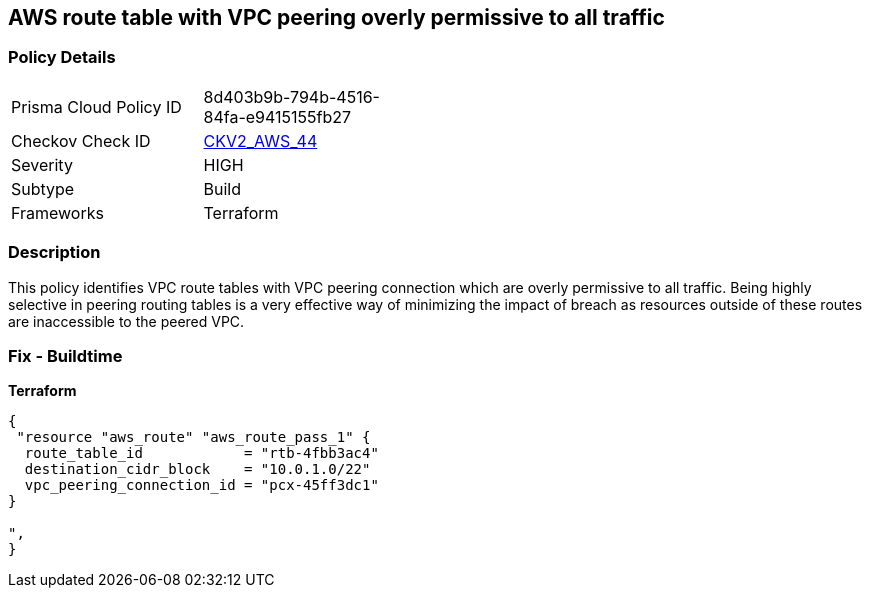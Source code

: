 == AWS route table with VPC peering overly permissive to all traffic


=== Policy Details 

[width=45%]
[cols="1,1"]
|=== 
|Prisma Cloud Policy ID 
| 8d403b9b-794b-4516-84fa-e9415155fb27

|Checkov Check ID 
| https://github.com/bridgecrewio/checkov/blob/main/checkov/terraform/checks/graph_checks/aws/VPCPeeringRouteTableOverlyPermissive.yaml[CKV2_AWS_44 ]

|Severity
|HIGH

|Subtype
|Build
//, Run

|Frameworks
|Terraform

|=== 



=== Description 


This policy identifies VPC route tables with VPC peering connection  which are overly permissive to all traffic.
Being highly selective in peering routing tables is a very effective way of minimizing the impact of breach as resources outside of these routes are inaccessible to the peered VPC.

=== Fix - Buildtime


*Terraform* 




[source,go]
----
{
 "resource "aws_route" "aws_route_pass_1" {
  route_table_id            = "rtb-4fbb3ac4"
  destination_cidr_block    = "10.0.1.0/22"
  vpc_peering_connection_id = "pcx-45ff3dc1"
}

",
}
----
